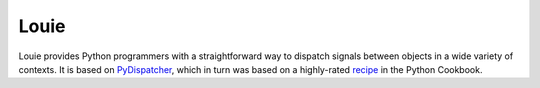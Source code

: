 =====
Louie
=====

.. image:: https://travis-ci.org/11craft/louie.svg
    :target: https://travis-ci.org/11craft/louie

.. image:: https://readthedocs.org/projects/louie/badge/?version=latest
    :target: http://louie.readthedocs.org/en/latest/?badge=latest
    :alt: Documentation Status

Louie provides Python programmers with a straightforward way to dispatch
signals between objects in a wide variety of contexts. It is based on
PyDispatcher_, which in turn was based on a highly-rated recipe_ in the
Python Cookbook.

.. _PyDispatcher: http://pydispatcher.sf.net/

.. _recipe: http://aspn.activestate.com/ASPN/Cookbook/Python/Recipe/87056
